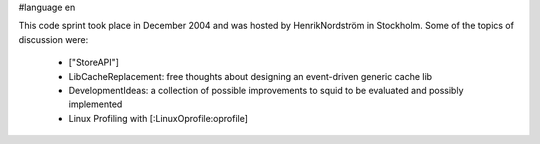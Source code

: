 #language en

This code sprint took place in December 2004 and was hosted by HenrikNordström in Stockholm. Some of the topics of discussion were:

 * ["StoreAPI"]
 * LibCacheReplacement: free thoughts about designing an event-driven generic cache lib
 * DevelopmentIdeas: a collection of possible improvements to squid to be evaluated and possibly implemented
 * Linux Profiling with [:LinuxOprofile:oprofile]
